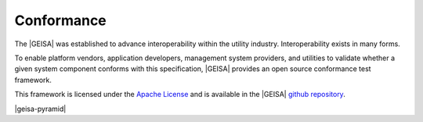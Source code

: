 Conformance
-----------------------

The |GEISA| was established to advance interoperability within the utility industry.
Interoperability exists in many forms.   

To enable platform vendors, application developers, management system providers, 
and utilities to validate whether a given system component conforms with this
specification, |GEISA| provides an open source conformance test framework.

This framework is licensed under the `Apache License`_ and is available in the
|GEISA| `github repository`_.


|geisa-pyramid|

.. _Apache License: https://www.apache.org/licenses/LICENSE-2.0
.. _github repository: |geisa-conformance-repo|

